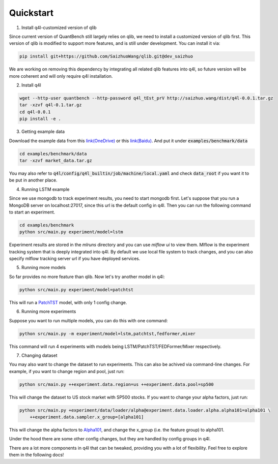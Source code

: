 Quickstart
**********************

1. Install q4l-customized version of qlib

Since current version of QuantBench still largely relies on qlib, we need to install a customized version of qlib first. This version of qlib is modified to support more features, and is still under development. You can install it via:

.. code-block:: bash

    pip install git+https://github.com/SaizhuoWang/qlib.git@dev_saizhuo

We are working on removing this dependency by integrating all related qlib features into q4l, so future version will be more coherent and will only require q4l installation.

2. Install q4l

.. code-block:: bash
    
    wget --http-user quantbench --http-password q4l_tEst_prV http://saizhuo.wang/dist/q4l-0.0.1.tar.gz
    tar -xzvf q4l-0.1.tar.gz
    cd q4l-0.0.1
    pip install -e .

3. Getting example data

Download the example data from this `link(OneDrive) <https://hkustconnect-my.sharepoint.com/:u:/g/personal/swangeh_connect_ust_hk/EVDul8YcwVhEsseMSYucWoEBIaV9VDEgP7riiu2qS2YHvQ?e=Rvo9CN>`_ or this `link(Baidu) <https://pan.baidu.com/s/1Zh5Jml8eRuogZPYONcczMw?pwd=89ww>`_. And put it under :code:`examples/benchmark/data`

.. code-block:: bash

    cd examples/benchmark/data
    tar -xzvf market_data.tar.gz

You may also refer to :code:`q4l/config/q4l_builtin/job/machine/local.yaml` and check :code:`data_root` if you want it to be put in another place.

4. Running LSTM example

Since we use mongodb to track experiment results, you need to start mongodb first. Let's suppose that you run a MongoDB server on localhost:27017, since this url is the default config in q4l. Then you can run the following command to start an experiment.

.. code-block:: bash

    cd examples/benchmark
    python src/main.py experiment/model=lstm

Experiment results are stored in the `mlruns` directory and you can use `mlflow ui` to view them. Mlflow is the experiment tracking system that is deeply integrated into q4l. By default we use local file system to track changes, and you can also specify mlflow tracking server url if you have deployed services.
 
5. Running more models

So far provides no more feature than qlib. Now let's try another model in q4l:

.. code-block:: bash

    python src/main.py experiment/model=patchtst

This will run a `PatchTST
<https://arxiv.org/abs/2211.14730>`_ model, with only 1 config change.

6. Running more experiments

Suppose you want to run multiple models, you can do this with one command:

.. code-block:: bash

    python src/main.py -m experiment/model=lstm,patchtst,fedformer,mixer

This command will run 4 experiments with models being LSTM/PatchTST/FEDFormer/Mixer respectively.

7. Changing dataset

You may also want to change the dataset to run experiments. This can also be achived via command-line changes. For example, if you want to change region and pool, just run:

.. code-block:: bash

    python src/main.py ++experiment.data.region=us ++experiment.data.pool=sp500

This will change the dataset to US stock market with SP500 stocks. If you want to change your alpha factors, just run:

.. code-block:: bash

    python src/main.py +experiment/data/loader/alpha@experiment.data.loader.alpha.alpha101=alpha101 \
        ++experiment.data.sampler.x_group=[alpha101]

This will change the alpha factors to `Alpha101
<http://arxiv.org/abs/1601.00991>`_, and change the x_group (i.e. the feature group) to alpha101.

Under the hood there are some other config changes, but they are handled by config groups in q4l.

There are a lot more components in q4l that can be tweaked, providing you with a lot of flexibility. Feel free to explore them in the following docs!